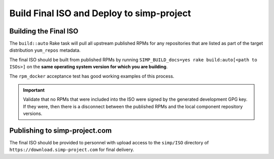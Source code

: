 Build Final ISO and Deploy to simp-project
==========================================

Building the Final ISO
----------------------

The ``build::auto`` Rake task will pull all upstream published RPMs for any
repositories that are listed as part of the target distribution ``yum_repos``
metadata.

The final ISO should be built from published RPMs by running
``SIMP_BUILD_docs=yes rake build:auto[<path to ISOs>]`` on the **same operating
system version for which you are building**.

The ``rpm_docker`` acceptance test has good working examples of this process.

.. IMPORTANT::

   Validate that no RPMs that were included into the ISO were signed by the
   generated development GPG key. If they were, then there is a disconnect
   between the published RPMs and the local component repository versions.

Publishing to simp-project.com
------------------------------

The final ISO should be provided to personnel with upload access to the
``simp/ISO`` directory of ``https://download.simp-project.com`` for final delivery.
